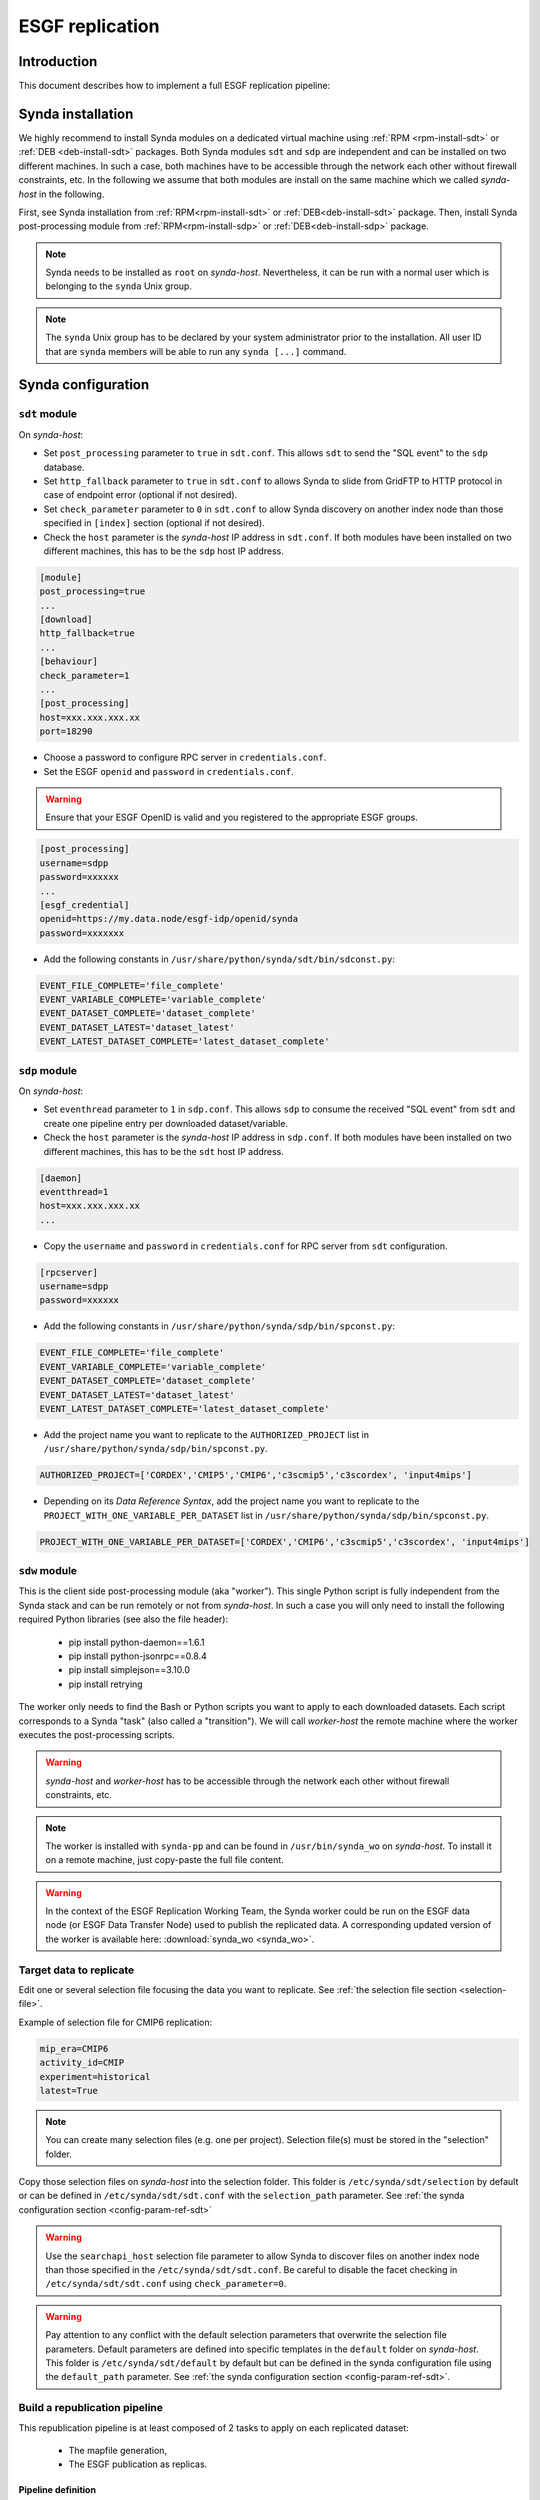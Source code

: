 .. _replication-sdp:

ESGF replication
================

Introduction
************

This document describes how to implement a full ESGF replication pipeline:

.. image:: synda_replication.png
   :scale: 50%
   :alt: Basic replication pipeline
   :align: center

Synda installation
******************

We highly recommend to install Synda modules on a dedicated virtual machine using :ref:`RPM <rpm-install-sdt>` or :ref:`DEB <deb-install-sdt>` packages.
Both Synda modules ``sdt`` and ``sdp`` are independent and can be installed on two different machines. In such a case, both machines have to be accessible through the network each other without firewall constraints, etc. In the following we assume that both modules are install on the same machine which we called *synda-host* in the following.

First, see Synda installation from :ref:`RPM<rpm-install-sdt>` or :ref:`DEB<deb-install-sdt>` package.
Then, install Synda post-processing module from :ref:`RPM<rpm-install-sdp>` or :ref:`DEB<deb-install-sdp>` package.

.. note::

    Synda needs to be installed as ``root`` on *synda-host*. Nevertheless, it can be run with a normal user which is belonging to the ``synda`` Unix group.

.. note::

    The ``synda`` Unix group has to be declared by your system administrator prior to the installation.
    All user ID that are ``synda`` members will be able to run any ``synda [...]`` command.

Synda configuration
*******************

``sdt`` module
--------------

On *synda-host*:

- Set ``post_processing`` parameter to ``true`` in ``sdt.conf``. This allows ``sdt`` to send the "SQL event" to the ``sdp`` database.
- Set ``http_fallback`` parameter to ``true`` in ``sdt.conf`` to allows Synda to slide from GridFTP to HTTP protocol in case of endpoint error (optional if not desired).
- Set ``check_parameter`` parameter to ``0`` in ``sdt.conf`` to allow Synda discovery on another index node than those specified in ``[index]`` section (optional if not desired).
- Check the ``host`` parameter is the *synda-host* IP address in ``sdt.conf``. If both modules have been installed on two different machines, this has to be the ``sdp`` host IP address.

.. code-block:: text

    [module]
    post_processing=true
    ...
    [download]
    http_fallback=true
    ...
    [behaviour]
    check_parameter=1
    ...
    [post_processing]
    host=xxx.xxx.xxx.xx
    port=18290

- Choose a password to configure RPC server in ``credentials.conf``.
- Set the ESGF ``openid`` and ``password`` in ``credentials.conf``.

.. warning::

    Ensure that your ESGF OpenID is valid and you registered to the appropriate ESGF groups.

.. code-block:: text

    [post_processing]
    username=sdpp
    password=xxxxxx
    ...
    [esgf_credential]
    openid=https://my.data.node/esgf-idp/openid/synda
    password=xxxxxxx

- Add the following constants in ``/usr/share/python/synda/sdt/bin/sdconst.py``:

.. code-block:: python

    EVENT_FILE_COMPLETE='file_complete'
    EVENT_VARIABLE_COMPLETE='variable_complete'
    EVENT_DATASET_COMPLETE='dataset_complete'
    EVENT_DATASET_LATEST='dataset_latest'
    EVENT_LATEST_DATASET_COMPLETE='latest_dataset_complete'

``sdp`` module
--------------

On *synda-host*:

- Set ``eventhread`` parameter to ``1`` in ``sdp.conf``. This allows ``sdp`` to consume the received "SQL event" from ``sdt`` and create one pipeline entry per downloaded dataset/variable.
- Check the ``host`` parameter is the *synda-host* IP address in ``sdp.conf``. If both modules have been installed on two different machines, this has to be the ``sdt`` host IP address.


.. code-block:: text

    [daemon]
    eventthread=1
    host=xxx.xxx.xxx.xx
    ...

- Copy the ``username`` and ``password`` in ``credentials.conf`` for RPC server from ``sdt`` configuration.

.. code-block:: text

    [rpcserver]
    username=sdpp
    password=xxxxxx

- Add the following constants in ``/usr/share/python/synda/sdp/bin/spconst.py``:

.. code-block:: python

    EVENT_FILE_COMPLETE='file_complete'
    EVENT_VARIABLE_COMPLETE='variable_complete'
    EVENT_DATASET_COMPLETE='dataset_complete'
    EVENT_DATASET_LATEST='dataset_latest'
    EVENT_LATEST_DATASET_COMPLETE='latest_dataset_complete'

- Add the project name you want to replicate to the ``AUTHORIZED_PROJECT`` list in ``/usr/share/python/synda/sdp/bin/spconst.py``.

.. code-block:: python

     AUTHORIZED_PROJECT=['CORDEX','CMIP5','CMIP6','c3scmip5','c3scordex', 'input4mips']

- Depending on its *Data Reference Syntax*, add the project name you want to replicate to the ``PROJECT_WITH_ONE_VARIABLE_PER_DATASET`` list in ``/usr/share/python/synda/sdp/bin/spconst.py``.

.. code-block:: python

     PROJECT_WITH_ONE_VARIABLE_PER_DATASET=['CORDEX','CMIP6','c3scmip5','c3scordex', 'input4mips']


``sdw`` module
--------------

This is the client side post-processing module (aka "worker"). This single Python script is fully independent from the Synda stack and can be run remotely or not from *synda-host*. In such a case you will only need to install the following required Python libraries (see also the file header):

 - pip install python-daemon==1.6.1
 - pip install python-jsonrpc==0.8.4
 - pip install simplejson==3.10.0
 - pip install retrying

The worker only needs to find the Bash or Python scripts you want to apply to each downloaded datasets. Each script corresponds to a Synda "task" (also called a "transition").
We will call *worker-host* the remote machine where the worker executes the post-processing scripts.

.. warning::

    *synda-host* and *worker-host* has to be accessible through the network each other without firewall constraints, etc.

.. note::

    The worker is installed with ``synda-pp`` and can be found in ``/usr/bin/synda_wo`` on *synda-host*.
    To install it on a remote machine, just copy-paste the full file content.

.. warning::

    In the context of the ESGF Replication Working Team, the Synda worker could be run on the ESGF data node (or ESGF Data Transfer Node) used to publish the replicated data.
    A corresponding updated version of the worker is available here: :download:`synda_wo <synda_wo>`.

Target data to replicate
------------------------

Edit one or several selection file focusing the data you want to replicate. See :ref:`the selection file section <selection-file>`.

Example of selection file for CMIP6 replication:

.. code-block:: text

     mip_era=CMIP6
     activity_id=CMIP
     experiment=historical
     latest=True

.. note::

    You can create many selection files (e.g. one per project). Selection file(s) must be stored in the "selection" folder.

Copy those selection files on *synda-host* into the selection folder. This folder is ``/etc/synda/sdt/selection`` by default or can be defined in ``/etc/synda/sdt/sdt.conf`` with the ``selection_path`` parameter. See :ref:`the synda configuration section <config-param-ref-sdt>`

.. warning::

    Use the ``searchapi_host`` selection file parameter to allow Synda to discover files on another index node than those specified in the ``/etc/synda/sdt/sdt.conf``.
    Be careful to disable the facet checking in ``/etc/synda/sdt/sdt.conf`` using ``check_parameter=0``.

.. warning::

    Pay attention to any conflict with the default selection parameters that overwrite the selection file parameters.
    Default parameters are defined into specific templates in the ``default`` folder on *synda-host*.
    This folder is ``/etc/synda/sdt/default`` by default but can be defined in the synda configuration file using the ``default_path`` parameter. See :ref:`the synda configuration section <config-param-ref-sdt>`.

Build a republication pipeline
------------------------------

This republication pipeline is at least composed of 2 tasks to apply on each replicated dataset:

 - The mapfile generation,
 - The ESGF publication as replicas.

Pipeline definition
+++++++++++++++++++

On *synda-host*:

- Edit the file ``/etc/synda/sdp/pipeline/republication.py``. It defines the pipeline and tasks name. This file content must be:

.. code-block:: python

    import sppostprocessingutils

    def get_pipeline():
        return ppp

    # Pipeline name
    name='republication'

    # Transitions/tasks list
    tasks=['mapfile','publication']

    ppp = sppostprocessingutils.build_light_pipeline(name, tasks)


- Edit the file ``/etc/synda/sdp/pipeline/spbindings.py``. It maps each Synda "event" with the corresponding pipeline and the status of the initial task. This file content must be:

.. code-block:: python

    import spconst

    # Mapping: a 'key' event into the corresponding tuple of 'value' pipeline with starting 'status'
    # In the example below : Each <variable completely downloaded> leads to a <republication> pipeline entry starting with the <waiting> status.
    event_pipeline_mapping = {
        spconst.EVENT_VARIABLE_COMPLETE: ('republication', spconst.PPPRUN_STATUS_WAITING)
    }

.. note::

    A Synda "event" is an SQL entry in a dedicated table that is copied from ``sdt`` to ``sdp`` in order to trigger the post-processing entries in ``sdp.db``.
    Each entry corresponds to a dataset life-cycle into the post-processing pipeline.

.. note::

    A pipeline task is also called a Synda "transition".

.. note::

    You can easily manage your pipeline definitions in another folder using the ``pipeline_path`` parameter in ``sdp.conf``. See :ref:`the synda configuration section <config-param-ref-sdp>`.

Scripts
+++++++

A transition name has to be the same as the script you want to apply as post-process.
Due to the RPC server connexion, those scripts can be run outside of *synda-host*. See the worker configuration below. This is very useful for intensive computing process that requires cluster infrastructure.

.. warning::

    Whether your scripts are run remotely or not, all the required dependencies, libraries, compiler, etc. have to be installed on *synda-host* or *worker-host*.

- Edit :download:`mapfile.sh <mapfile.sh>` that will generate mapfiles using the ``esgprep mapfile`` command-line. See `esgf-prepare <http://is-enes-data.github.io/esgf-prepare/>`_.

- Edit and configure :download:`publication.sh <publication.sh>` that will publish the generated mapfiles as replica.

.. note::

   Particular publication script is available for ESGF CMIP6 DC publication: :download:`publication.sh <publication_dc.sh>`

Each script as two main section:

 - The initialization section deserializes the command-line argument submitted by the worker to the script.
 - The main section apply the processing command.

.. warning::

    The provided scripts works with some functions to source with :download:`functions.sh <functions.sh>`.

File discovery
**************

Install your selection file on *synda-host*:

.. code-block:: bash

    synda install -s <selection-file>

Or upgrade the file discovery:

.. code-block:: bash

    synda upgrade

At this point, files metadata are stored in local database and data download can begin.

Files download
**************

To start the download, run command below on *synda-host*:

.. code-block:: bash

    service sdt start

At this point, the downloading is in progress and when a dataset is complete a Synda event triggers the corresponding pipeline creation.

Files processing
****************

To start the post-processing, run command below on *synda-host*:

.. code-block:: bash

    service sdp start

At this point, the downloading is in progress and the previous event are consumed by ``sdp`` to create appropriate pipeline entries into the database.
The first transition of each complete dataset has a "waiting" status.

Then, run the worker remotely (i.e., on *worker-host*) or not (i.e., on *synda-host*):

.. code-block:: bash

    synda_wo -H <synda-host-IP> -w <rpc-password> --script_dir /your/scripts

At this point, the worker communicates with the ``sdp.db`` database to pick up information on a dataset pending for a transition to apply.
The worker runs the corresponding script and returns the job result to ``sdp.db``. On success, the transition is set to "done" and moved to the next one.

The worker can be run as a daemon using the ``start``, ``stop`` and ``status`` command:

.. code-block:: bash

    synda_wo start -H <synda-host-IP> -w <rpc-password> --script_dir /your/scripts

.. note::

    In daemon mode, the worker never stops (except in case of error) and regularly checks waiting jobs to process.

The worker is also able to:

- Pick up only one item to process from ``sdp.db``:

.. code-block:: bash

    synda_wo -H <synda-host-IP> -w <rpc-password> --script_dir /your/scripts -1

- Filter the transitions to process:

.. code-block:: bash

    synda_wo -H <synda-host-IP> -w <rpc-password> --script_dir /your/scripts -j transitionA,transitionB

- Filter the pipeline to process:

.. code-block:: bash

    synda_wo -H <synda-host-IP> -w <rpc-password> --script_dir /your/scripts -p pipelineA

By default, the worker log is ``/var/log/sdw/worker.log`` on *synda-host*  and ``/tmp`` on *worker-host*. On *worker-host* you can submit another log directory:

.. code-block:: bash

    synda_wo -H <synda-host-IP> -w <rpc-password> --script_dir /your/scripts -l /your/logs

.. note::

    All those examples can be combined safely.
    Keep in mind that the default behavior is to process a pipeline "transition by transition" and not "entry by entry".
    This means Synda tries to apply all the pipeline transitions to a dataset/variable before to slide to the next one.
    Synda will consider the next dataset/variable if the previous one falls into error or reaches the pipeline end (i.e., with a ``done`` status).
